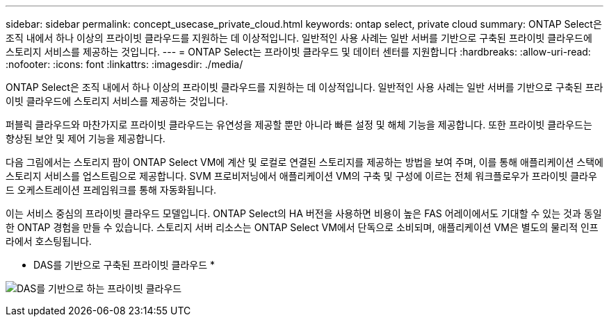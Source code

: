 ---
sidebar: sidebar 
permalink: concept_usecase_private_cloud.html 
keywords: ontap select, private cloud 
summary: ONTAP Select은 조직 내에서 하나 이상의 프라이빗 클라우드를 지원하는 데 이상적입니다. 일반적인 사용 사례는 일반 서버를 기반으로 구축된 프라이빗 클라우드에 스토리지 서비스를 제공하는 것입니다. 
---
= ONTAP Select는 프라이빗 클라우드 및 데이터 센터를 지원합니다
:hardbreaks:
:allow-uri-read: 
:nofooter: 
:icons: font
:linkattrs: 
:imagesdir: ./media/


[role="lead"]
ONTAP Select은 조직 내에서 하나 이상의 프라이빗 클라우드를 지원하는 데 이상적입니다. 일반적인 사용 사례는 일반 서버를 기반으로 구축된 프라이빗 클라우드에 스토리지 서비스를 제공하는 것입니다.

퍼블릭 클라우드와 마찬가지로 프라이빗 클라우드는 유연성을 제공할 뿐만 아니라 빠른 설정 및 해체 기능을 제공합니다. 또한 프라이빗 클라우드는 향상된 보안 및 제어 기능을 제공합니다.

다음 그림에서는 스토리지 팜이 ONTAP Select VM에 계산 및 로컬로 연결된 스토리지를 제공하는 방법을 보여 주며, 이를 통해 애플리케이션 스택에 스토리지 서비스를 업스트림으로 제공합니다. SVM 프로비저닝에서 애플리케이션 VM의 구축 및 구성에 이르는 전체 워크플로우가 프라이빗 클라우드 오케스트레이션 프레임워크를 통해 자동화됩니다.

이는 서비스 중심의 프라이빗 클라우드 모델입니다. ONTAP Select의 HA 버전을 사용하면 비용이 높은 FAS 어레이에서도 기대할 수 있는 것과 동일한 ONTAP 경험을 만들 수 있습니다. 스토리지 서버 리소스는 ONTAP Select VM에서 단독으로 소비되며, 애플리케이션 VM은 별도의 물리적 인프라에서 호스팅됩니다.

* DAS를 기반으로 구축된 프라이빗 클라우드 *

image:PrivateCloud_01.jpg["DAS를 기반으로 하는 프라이빗 클라우드"]
